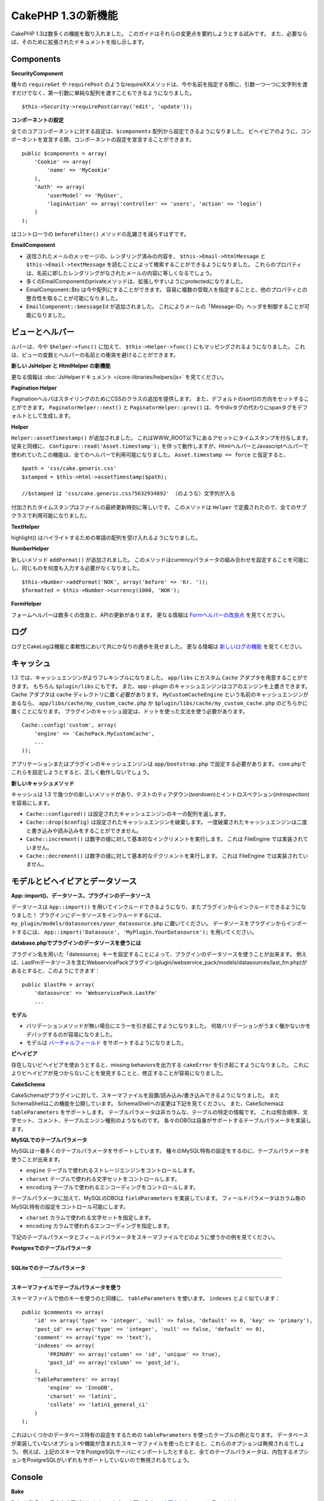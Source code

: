 CakePHP 1.3の新機能
-------------------

CakePHP 1.3は数多くの機能を取り入れました。
このガイドはそれらの変更点を要約しようとする試みです。
また、必要ならば、そのために拡張されたドキュメントを指し示します。

Components
~~~~~~~~~~

**SecurityComponent**

種々の ``requireGet`` や ``requirePost`` のようなrequireXXメソッドは、今や名前を指定する際に、引数一つ一つに文字列を渡すだけでなく、第一引数に単純な配列を渡すこともできるようになりました。

::

    $this->Security->requirePost(array('edit', 'update'));

**コンポーネントの設定**

全てのコアコンポーネントに対する設定は、``$components`` 配列から設定できるようになりました。
ビヘイビアのように、コンポーネントを宣言する際、コンポーネントの設定を宣言することができます。

::

    public $components = array(
        'Cookie' => array(
            'name' => 'MyCookie'
        ),
        'Auth' => array(
            'userModel' => 'MyUser',
            'loginAction' => array('controller' => 'users', 'action' => 'login')
        )
    );

はコントローラの ``beforeFilter()`` メソッドの乱雑さを減らすはずです。

**EmailComponent**


-  送信されたメールのメッセージの、レンダリング済みの内容を、 ``$this->Email->htmlMessage`` と ``$this->Email->textMessage`` を読むことによって検索することができるようになりました。
   これらのプロパティは、名前に即したレンダリングがなされたメールの内容に等しくなるでしょう。
-  多くのEmailComponentのprivateメソッドは、拡張しやすいようにprotectedになりました。
-  EmailComponent::$to は今や配列にすることができます。
   容易に複数の受取人を指定することと、他のプロパティとの整合性を取ることが可能になりました。
-  ``EmailComponent::$messageId`` が追加されました。
   これによりメールの「Message-ID」ヘッダを制御することが可能になりました。

ビューとヘルパー
~~~~~~~~~~~~~~~~

ルパーは、今や ``$helper->func()`` に加えて、 ``$this->Helper->func()`` にもマッピングされるようになりました。
これは、ビューの変数とヘルパーの名前との衝突を避けることができます。

**新しい JsHelper と HtmlHelper の新機能**

更なる情報は :doc:`JsHelperドキュメント </core-libraries/helpers/js>` を見てください。

**Pagination Helper**

PaginationヘルパはスタイリングのためにCSSのクラスの追加を提供します。
また、デフォルトのsort()の方向をセットすることができます。
``PaginatorHelper::next()`` と ``PaginatorHelper::prev()`` は、今やdivタグの代わりにspanタグをデフォルトとして生成します。

**Helper**

``Helper::assetTimestamp()`` が追加されました。
これはWWW\_ROOT以下にあるアセットにタイムスタンプを付与します。
従来と同様に、 ``Configure::read('Asset.timestamp');`` を伴って動作しますが、HtmlヘルパーとJavascriptヘルパーで使われていたこの機能は、全てのヘルパーで利用可能になりました。 ``Asset.timestamp == force`` と仮定すると、

::

    $path = 'css/cake.generic.css'
    $stamped = $this->Html->assetTimestamp($path);
    
    //$stamped は 'css/cake.generic.css?5632934892' （のような）文字列が入る

付加されたタイムスタンプはファイルの最終更新時刻に等しいです。
このメソッドは ``Helper`` で定義されたので、全てのサブクラスで利用可能になりました。

**TextHelper**

highlight() はハイライトするための単語の配列を受け入れるようになりました。

**NumberHelper**

新しいメソッド ``addFormat()`` が追加されました。
このメソッドはcurrencyパラメータの組み合わせを設定することを可能にし、同じものを何度も入力する必要がなくなりました。

::

    $this->Number->addFormat('NOK', array('before' => 'Kr. '));
    $formatted = $this->Number->currency(1000, 'NOK');

**FormHelper**

フォームヘルパーは数多くの改良と、APIの更新があります。
更なる情報は `Formヘルパーの改良点 <http://book.cakephp.org/view/1616/x1-3-improvements>`_
を見てください。

ログ
~~~~

ログとCakeLogは機能と柔軟性において共にかなりの進歩を見せました。
更なる情報は `新しいログの機能 <http://book.cakephp.org/view/1194/Logging>`_ を見てください。

キャッシュ
~~~~~~~~~~
1.3 では、キャッシュエンジンがよりフレキシブルになりました。 ``app/libs`` にカスタム ``Cache`` アダプタを用意することができます。
もちろん  ``$plugin/libs`` にもです。
また、app・plugin のキャッシュエンジンはコアのエンジンを上書きできます。
Cache アダプタは cache ディレクトリに置く必要があります。
``MyCustomCacheEngine`` という名前のキャッシュエンジンがあるなら、 ``app/libs/cache/my_custom_cache.php`` か ``$plugin/libs/cache/my_custom_cache.php`` のどちらかに置くことになります。
プラグインのキャッシュ設定は、ドットを使った文法を使う必要があります。

::

    Cache::config('custom', array(
        'engine' => 'CachePack.MyCustomCache',
        ...
    ));

アプリケーションまたはプラグインのキャッシュエンジンは ``app/bootstrap.php`` で設定する必要があります。
core.phpでこれらを設定しようとすると、正しく動作しないでしょう。

**新しいキャッシュメソッド**

キャッシュは 1.3 で幾つかの新しいメソッドがあり、テストのティアダウン(*teardown*)とイントロスペクション(*introspection*)を容易にします。


-  ``Cache::configured()`` は設定されたキャッシュエンジンのキーの配列を返します。
-  ``Cache::drop($config)`` は設定されたキャッシュエンジンを破棄します。
   一度破棄されたキャッシュエンジンは二度と書き込みや読み込みをすることができません。
-  ``Cache::increment()`` は数字の値に対して基本的なインクリメントを実行します。
   これは FileEngine では実装されていません。
-  ``Cache::decrement()`` は数字の値に対して基本的なデクリメントを実行します。
   これは FileEngine では実装されていません。

モデルとビヘイビアとデータソース
~~~~~~~~~~~~~~~~~~~~~~~~~~~~~~~~

**App::import()、データソース、プラグインのデータソース**

データソースは ``App::import()`` を用いてインクルードできるようになり、またプラグインからインクルードできるようになりました！
プラグインにデータソースをインクルードするには、 ``my_plugin/models/datasources/your_datasource.php`` に置いてください。
データソースをプラグインからインポートするには、
``App::import('Datasouce', 'MyPlugin.YourDatasource');``
を用いてください。

**database.phpでプラグインのデータソースを使うには**

プラグイン名を用いた「datesource」キーを設定することによって、プラグインのデータソースを使うことが出来ます。
例えば、LastFmデータソースを含むWebservicePackプラグイン(plugin/webservice\_pack/models/datasources/last\_fm.php)があるとすると、このようにできます：

::

    public $lastFm = array(
        'datasource' => 'WebservicePack.LastFm'
        ...

**モデル**


-  バリデーションメソッドが無い場合にエラーを引き起こすようになりました。
   何故バリデーションがうまく働かないかをデバッグするのが容易になりました。
-  モデルは
   `バーチャルフィールド <http://book.cakephp.org/view/1608/Virtual-fields>`_
   をサポートするようになりました。

**ビヘイビア**

存在しないビヘイビアを使おうとすると、missing behaviorsを出力する ``cakeError`` を引き起こすようになりました。
これによりビヘイビアが見つからないことを発見することと、修正することが容易になりました。

**CakeSchema**

CakeSchemaがプラグインに対して、スキーマファイルを設置/読み込み/書き込みできるようになりました。
またSchemaShellはこの機能を公開しています。
SchemaShellへの変更は下記を見てください。
また、CakeSchemaは ``tableParameters`` をサポートします。
テーブルパラメータは非カラムな、テーブルの特定の情報です。
これは照合順序、文字セット、コメント、テーブルエンジン種別のようなものです。
各々のDBOは自身がサポートするテーブルパラメータを実装します。

**MySQLでのテーブルパラメータ**

MySQLは一番多くのテーブルパラメータをサポートしています。
種々のMySQL特有の設定をするのに、テーブルパラメータを使うことが出来ます。


-  ``engine`` テーブルで使われるストレージエンジンをコントロールします。
-  ``charset``  テーブルで使われる文字セットをコントロールします。
-  ``encoding``  テーブルで使われるエンコーディングをコントロールします。

テーブルパラメータに加えて、MySQLのDBOは ``fieldParameters`` を実装しています。
フィールドパラメータはカラム毎のMySQL特有の設定をコントロール可能にします。


-  ``charset`` カラムで使われる文字セットを指定します。
-  ``encoding`` カラムで使われるエンコーディングを指定します。

下記のテーブルパラメータとフィールドパラメータをスキーマファイルでどのように使うかの例を見てください。

**Postgresでのテーブルパラメータ**

....

**SQLiteでのテーブルパラメータ**

....

**スキーマファイルでテーブルパラメータを使う**

スキーマファイルで他のキーを使うのと同様に、 ``tableParameters`` を使います。
``indexes`` とよく似ています：

::

    public $comments => array(
        'id' => array('type' => 'integer', 'null' => false, 'default' => 0, 'key' => 'primary'),
        'post_id' => array('type' => 'integer', 'null' => false, 'default' => 0),
        'comment' => array('type' => 'text'),
        'indexes' => array(
            'PRIMARY' => array('column' => 'id', 'unique' => true),
            'post_id' => array('column' => 'post_id'),
        ),
        'tableParameters' => array(
            'engine' => 'InnoDB',
            'charset' => 'latin1',
            'collate' => 'latin1_general_ci'
        )
    );

これはいくつかのデータベース特有の設定をするための ``tableParameters`` を使ったテーブルの例となります。
データベースが実装していないオプションや機能が含まれたスキーマファイルを使ったとすると、これらのオプションは無視されるでしょう。
例えば、上記のスキーマをPostgreSQLサーバにインポートしたとすると、全てのテーブルパラメータは、内包するオプションをPostgreSQLがいずれもサポートしていないので無視されるでしょう。

Console
~~~~~~~

**Bake**

Bakeは数多くの重大な変更があります。これらの変更は
`Bakeの変更点セクション </view/1611/Bake-improvements-in-1-3>`_
を見てください。


**サブクラス化**

ShellDispatcherは、シェルとタスクが直近の親に *Shell* クラスをもたなくて良いように修正されました。

**Output**

``Shell::nl()`` が追加されました。
これは単行・複数行の改行文字を返します。 
``Shell::out()`` 、 ``err()`` 、 ``hr()`` は、 ``$newlines`` 引数を受け取ることができるようになりました。
これは ``nl()`` に渡され、どれだけの新規行が出力に追加されるかをコントロールすることが可能です。

``Shell::out()`` と ``Shell::err()`` は引数無しで使うことができるように更新されました。
これはもし単行を出力したいときに ``$this->out('')`` などとしていたなら、特に役立ちます。

**Acl Shell**

全てのAclShellコマンドは ``node`` 引数をとるようになりました。
``node`` 引数には、 ``controllers/Posts/view`` のようなエイリアスと、 ``User.1`` のようなModel.foreign\_keyのどちらでも指定することができます。
もはやコマンドのためにaco/aroのidを知る・使う必要はありません。

Aclシェルの ``dataSource`` スイッチが削除されました。
代わりにConfigureで設定をしてください。

**SchemaShell**

SchemaシェルはプラグインのスキーマファイルとSQLダンプを読み書きできるようになりました。
``$plugin/config/schema`` にスキーマファイルがあることを期待し、書き出すのもここになります。

....

RouterとDispatcher
~~~~~~~~~~~~~~~~~~

**Router**

新しいスタイルの prefix を用いたURL生成は、まさしく 1.2 での admin ルーティングと同じく振舞います。
同じ文法を使い、同じ方法で持続的になり、同じ方法で振る舞います。
core.phpに ``Configure::write('Routing.prefixes', array('admin', 'member'));`` となっていると仮定すると、prefix 無しのURLから次のようにすることができます：

::

    $this->Html->link('Go', array('controller' => 'posts', 'action' => 'index', 'member' => true));
    $this->Html->link('Go', array('controller' => 'posts', 'action' => 'index', 'admin' => true));

同様に、prefix 有りのURLにおいて、prefix 無しのURLに行きたい場合、次のようにします：

::

    $this->Html->link('Go', array('controller' => 'posts', 'action' => 'index', 'member' => false));
    $this->Html->link('Go', array('controller' => 'posts', 'action' => 'index', 'admin' => false));

**ルートクラス**

1.3 では、ルートが内部で再構築され、新しく ``CakeRoute`` クラスが作られました。
このクラスは、このクラス独自のルートをパース・リバースマッチングすることを扱います。
また、1.3 では独自のルートクラスを作成・使用することができるようになりました。
アプリケーションのルートクラスで必要とされる特殊なルーティング機能を実装することができます。
開発者のルートクラスは ``CakeRoute`` を継承しなければなりません。
もしこれを継承しなければ、エラーが引き起こされます。
一般的に、カスタムルートクラスがカスタマイズされた処理を提供するには、 ``CakeRoute`` で見つけられる ``parse()`` メソッドと ``match()`` メソッドのどちらか（または両方共）をオーバーライドします。

**Dispatcher**


-  フィルタされるアセットのパスに、アセットフィルタを定義しない状態でアクセスすると、404ステータスのレスポンスが吐き出されます。

ライブラリクラス
~~~~~~~~~~~~~~~~

**Inflector**

Inflector::rulesを使い、Inflector::slugで使われる音訳マップのデフォルトをグローバルにカスタマイズすることができるようになりました。 
例： ``Inflector::rules('transliteration', array('/å/' => 'aa', '/ø/' => 'oe'))``

また、Inflectorは今やinflectionのために渡された全てのデータを内部でキャッシュします。（slugメソッド以外）。

**Set**

Setには新しく ``Set::apply()`` メソッドがあります。
これは ``Set::extract`` の結果に `コールバック <http://ca2.php.net/callback>`_ を適用することができ、mapやreduceとして振舞うこともできます。

::

    Set::apply('/Movie/rating', $data, 'array_sum');

これは ``$data`` 内の映画の評価合計を返します。

**L10N**

カタログの全ての言語はdirectionキーを持つようになりました。
これは使われているロケールの文字の流れる方向を決定・定義するのに使用することができます。

**File**


-  Fileにcopy()メソッドが追加されました。
   これはファイルのインスタンスで表現されたファイルを新しい場所にコピーします。

**Configure**


-  ``Configure::load()`` はプラグインからも設定ファイルを読み込めるようになりました。
   ``Configure::load('plugin.file');`` としてプラグインから設定ファイルを読み込んでください。
   アプリケーションで ``.`` をファイル名にもつ設定ファイルがあったら、その名前は ``_`` を使うように修正すべきです。

**App/libs**

``app/vendors`` に加えて、新しく ``app/libs`` ディレクトリが追加されました。
またこのディレクトリはプラグインの一部として、 ``$plugin/libs`` に置くこともできます。
Libsディレクトリは、サードパーティ、外部ベンダからのライブラリではなく、ファーストパーティのライブラリを含有するものとして意図されています。
これはベンダライブラリと内部ライブラリの構成を分割することを可能にします。
また、 ``App::import()`` はlibsディレクトリからもインポートできるように更新されました。

::

    App::import('Lib', 'ImageManipulation'); // app/libs/image_manipulation.php をインポートする

プラグインからもlibsのファイルをインポートできます

::

    App::import('Lib', 'Geocoding.Geocode'); // app/plugins/geocoding/libs/geocode.php をインポートする

その他のlibをインポートする文法は、ベンダーファイルと同様です。
あなたがもしどうやってベンダファイルを独自の名前でインポートするかを知っていれば、あなたはどうやってlibsのファイルを独自の名前でインポートするかを知っていることになります。

**設定**


-  ``Security.level`` のデフォルトは1.3では **high** の代わりに **medium** になりました。
-  新しい設定値Security.cipherSeedがあります。
   この値はクッキーをよりセキュアに符号化するのを確実にするために独自のものに変更するべきでしょう。
   開発モードでは、この値がデフォルト値から変更されていない場合に警告が生成されます。

**i18n**

特定の言語の日時設定を検索するために、LC\_TIMEカテゴリのロケール定義ファイルを使うことができるようになりました。
POSIXに従ったロケール定義ファイルを使い、app/locale/*language*/ に保存してください（LC\_TIMEカテゴリのフォルダを作るのではなく、ファイルを作成してください）。

例えば、debianかubuntuが走ってるマシーンにアクセスすることができるなら、フランスのロケールファイルを/usr/share/i18n/locales/fr\_FRに見つけることができます。
LC\_TIMEに該当する部分をapp/locale/fr\_fr/LC\_TIME（ファイル）にコピーしてください。
そうすると、このようにフランス語の時間設定にアクセスすることがきでます：

::

    Configure::write('Config.language','fr-fr'); // 現在の言語をセットする
    $monthNames = __c('mon',LC_TIME,true); // フランス語の月の名前の配列を返す
    $dateFormat = __c('d_fmt',LC_TIME,true); // フランスで好まれる日にちのフォーマットを返す

LC\_TIME定義ファイルで使うことの出来る値の完全なガイドを
`このページ（英語） <http://sunsson.iptime.org/susv3/basedefs/xbd_chap07.html>`_
で読むことが出来ます。


その他
~~~~~~

**エラーハンドリング**

ErrorHandlerのサブクラスは、追加のエラーメソッドを実装することが更に簡単になりました。
以前は、debug = 0のとき全てのエラーメソッドを ``error404`` に変換するというErrorHandlerの要求を、 ``__construct()`` をオーバーライドすることによって回避する必要があったかもしれません。
1.3では、サブクラスで定義されたエラーメソッドは ``error404`` に変換されることはありません。
error404に独自のエラーメソッドを変換したいなら、手動でする必要があります。

**スキャフォールディング**

``Routing.prefixes`` が追加されたことに伴い、スキャフォールディングはprefixのいずれかの中でのスキャフォールディングが可能になるように書き直されました。

::

    Configure::write('Routing.prefixes', array('admin', 'member'));
    
    class PostsController extends AppController {
        public $scaffold = 'member';
    }

これは「member」prefixがなされたURLでのスキャフォールディングを使うことになります。

**バリデーション**

1.2がリリースされた後、 ``phone()`` と ``postal()`` メソッドに補足的なローカライゼーションを追加して欲しいというリクエストが莫大に寄せられました。
全てのロケールをバリデーションしようとすると、メソッドが醜く膨れ上がる上に、あらゆるケースで必要とされる柔軟性を満たせないので、代わりの方法が採用されました。
1.3では、 ``phone()`` および ``postal()`` は、バリデーションが扱えない国識別子(*country prefix*)を、適切な名称を持つ別のクラスに受け流して処理させます。
例として、あなたがオランダに住んでいたとすると、以下のようなクラスを作ることになります。

::

    class NlValidation {
        function phone($check) {
            ...
        }
        function postal($check) {
            ...
        }
    }

このファイルはアプリケーションのどこにでも配置することができますが、使ってみようとする前にインポートされなければなりません。
モデルのバリデーションにおいて、以下のようにしてNlValidationクラスを使用します。

::

    public $validate = array(
        'phone_no' => array('rule' => array('phone', null, 'nl')),
        'postal_code' => array('rule' => array('postal', null, 'nl'))
    );

デルのデータがバリデートされる際、バリデーションは「nl」ロケールを扱えないことを確認し、 ``NlValidation::postal()`` に委譲しようと試みます。
そしてこのメソッドの返り値がバリデーションの成功・失敗として扱われます。
このアプローチは、長大なswitch文が許容できないロケールのサブセットもしくはグループを扱うクラスを作成可能にします。
個別のバリデーションメソッドの使用方法は変更されず、別のバリデーターに受け渡す能力が追加されました。

**IPアドレスのバリデーション**

IPアドレスのバリデーションは特定のIPバージョンの厳格なバリデーションができるように拡張されました。
またこれは、もし利用可能なら、PHPネイティブのバリデーション機構を利用します。

::

    Validation::ip($someAddress);         // IPv4 と IPv6 両方を検証
    Validation::ip($someAddress, 'IPv4'); // IPv4 だけを検証
    Validation::ip($someAddress, 'IPv6'); // IPv6 だけを検証

**Validation::uuid()**

uuid()パターンのバリデーションが ``Validation`` クラスに追加されました。
これは与えられた文字列をパターンによってuuidに適合するかのチェックだけをします。
与えられたuuidの唯一性を保障するわけではありません。
